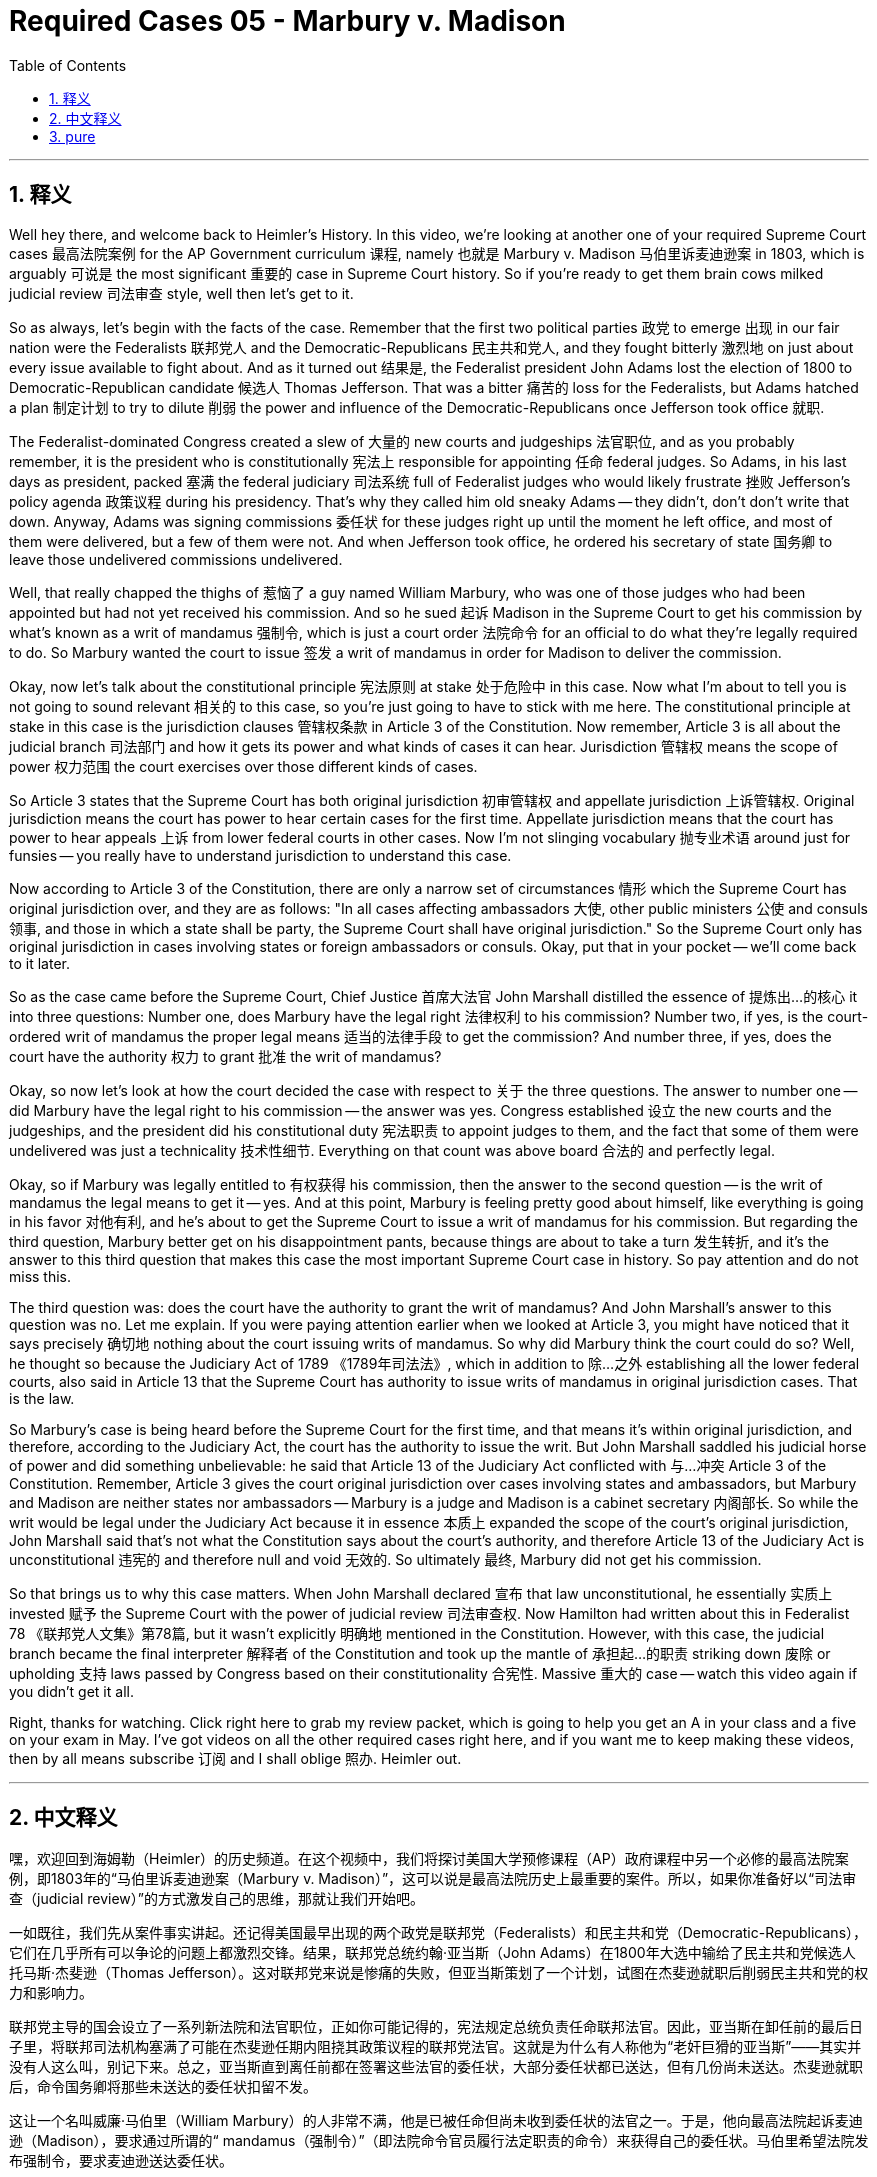 
= Required Cases 05 - Marbury v. Madison
:toc: left
:toclevels: 3
:sectnums:
:stylesheet: myAdocCss.css

'''

== 释义


Well hey there, and welcome back to Heimler's History. In this video, we're looking at another one of your required Supreme Court cases 最高法院案例 for the AP Government curriculum 课程, namely 也就是 Marbury v. Madison 马伯里诉麦迪逊案 in 1803, which is arguably 可说是 the most significant 重要的 case in Supreme Court history. So if you're ready to get them brain cows milked judicial review 司法审查 style, well then let's get to it. +  

So as always, let's begin with the facts of the case. Remember that the first two political parties 政党 to emerge 出现 in our fair nation were the Federalists 联邦党人 and the Democratic-Republicans 民主共和党人, and they fought bitterly 激烈地 on just about every issue available to fight about. And as it turned out 结果是, the Federalist president John Adams lost the election of 1800 to Democratic-Republican candidate 候选人 Thomas Jefferson. That was a bitter 痛苦的 loss for the Federalists, but Adams hatched a plan 制定计划 to try to dilute 削弱 the power and influence of the Democratic-Republicans once Jefferson took office 就职. +  

The Federalist-dominated Congress created a slew of 大量的 new courts and judgeships 法官职位, and as you probably remember, it is the president who is constitutionally 宪法上 responsible for appointing 任命 federal judges. So Adams, in his last days as president, packed 塞满 the federal judiciary 司法系统 full of Federalist judges who would likely frustrate 挫败 Jefferson's policy agenda 政策议程 during his presidency. That's why they called him old sneaky Adams -- they didn't, don't don't write that down. Anyway, Adams was signing commissions 委任状 for these judges right up until the moment he left office, and most of them were delivered, but a few of them were not. And when Jefferson took office, he ordered his secretary of state 国务卿 to leave those undelivered commissions undelivered. +  

Well, that really chapped the thighs of 惹恼了 a guy named William Marbury, who was one of those judges who had been appointed but had not yet received his commission. And so he sued 起诉 Madison in the Supreme Court to get his commission by what's known as a writ of mandamus 强制令, which is just a court order 法院命令 for an official to do what they're legally required to do. So Marbury wanted the court to issue 签发 a writ of mandamus in order for Madison to deliver the commission. +  

Okay, now let's talk about the constitutional principle 宪法原则 at stake 处于危险中 in this case. Now what I'm about to tell you is not going to sound relevant 相关的 to this case, so you're just going to have to stick with me here. The constitutional principle at stake in this case is the jurisdiction clauses 管辖权条款 in Article 3 of the Constitution. Now remember, Article 3 is all about the judicial branch 司法部门 and how it gets its power and what kinds of cases it can hear. Jurisdiction 管辖权 means the scope of power 权力范围 the court exercises over those different kinds of cases. +  

So Article 3 states that the Supreme Court has both original jurisdiction 初审管辖权 and appellate jurisdiction 上诉管辖权. Original jurisdiction means the court has power to hear certain cases for the first time. Appellate jurisdiction means that the court has power to hear appeals 上诉 from lower federal courts in other cases. Now I'm not slinging vocabulary 抛专业术语 around just for funsies -- you really have to understand jurisdiction to understand this case. +  

Now according to Article 3 of the Constitution, there are only a narrow set of circumstances 情形 which the Supreme Court has original jurisdiction over, and they are as follows: "In all cases affecting ambassadors 大使, other public ministers 公使 and consuls 领事, and those in which a state shall be party, the Supreme Court shall have original jurisdiction." So the Supreme Court only has original jurisdiction in cases involving states or foreign ambassadors or consuls. Okay, put that in your pocket -- we'll come back to it later. +  

So as the case came before the Supreme Court, Chief Justice 首席大法官 John Marshall distilled the essence of 提炼出…的核心 it into three questions: Number one, does Marbury have the legal right 法律权利 to his commission? Number two, if yes, is the court-ordered writ of mandamus the proper legal means 适当的法律手段 to get the commission? And number three, if yes, does the court have the authority 权力 to grant 批准 the writ of mandamus? +  

Okay, so now let's look at how the court decided the case with respect to 关于 the three questions. The answer to number one -- did Marbury have the legal right to his commission -- the answer was yes. Congress established 设立 the new courts and the judgeships, and the president did his constitutional duty 宪法职责 to appoint judges to them, and the fact that some of them were undelivered was just a technicality 技术性细节. Everything on that count was above board 合法的 and perfectly legal. +  

Okay, so if Marbury was legally entitled to 有权获得 his commission, then the answer to the second question -- is the writ of mandamus the legal means to get it -- yes. And at this point, Marbury is feeling pretty good about himself, like everything is going in his favor 对他有利, and he's about to get the Supreme Court to issue a writ of mandamus for his commission. But regarding the third question, Marbury better get on his disappointment pants, because things are about to take a turn 发生转折, and it's the answer to this third question that makes this case the most important Supreme Court case in history. So pay attention and do not miss this. +  

The third question was: does the court have the authority to grant the writ of mandamus? And John Marshall's answer to this question was no. Let me explain. If you were paying attention earlier when we looked at Article 3, you might have noticed that it says precisely 确切地 nothing about the court issuing writs of mandamus. So why did Marbury think the court could do so? Well, he thought so because the Judiciary Act of 1789 《1789年司法法》, which in addition to 除…之外 establishing all the lower federal courts, also said in Article 13 that the Supreme Court has authority to issue writs of mandamus in original jurisdiction cases. That is the law. +  

So Marbury's case is being heard before the Supreme Court for the first time, and that means it's within original jurisdiction, and therefore, according to the Judiciary Act, the court has the authority to issue the writ. But John Marshall saddled his judicial horse of power and did something unbelievable: he said that Article 13 of the Judiciary Act conflicted with 与…冲突 Article 3 of the Constitution. Remember, Article 3 gives the court original jurisdiction over cases involving states and ambassadors, but Marbury and Madison are neither states nor ambassadors -- Marbury is a judge and Madison is a cabinet secretary 内阁部长. So while the writ would be legal under the Judiciary Act because it in essence 本质上 expanded the scope of the court's original jurisdiction, John Marshall said that's not what the Constitution says about the court's authority, and therefore Article 13 of the Judiciary Act is unconstitutional 违宪的 and therefore null and void 无效的. So ultimately 最终, Marbury did not get his commission. +  

So that brings us to why this case matters. When John Marshall declared 宣布 that law unconstitutional, he essentially 实质上 invested 赋予 the Supreme Court with the power of judicial review 司法审查权. Now Hamilton had written about this in Federalist 78 《联邦党人文集》第78篇, but it wasn't explicitly 明确地 mentioned in the Constitution. However, with this case, the judicial branch became the final interpreter 解释者 of the Constitution and took up the mantle of 承担起…的职责 striking down 废除 or upholding 支持 laws passed by Congress based on their constitutionality 合宪性. Massive 重大的 case -- watch this video again if you didn't get it all. +  

Right, thanks for watching. Click right here to grab my review packet, which is going to help you get an A in your class and a five on your exam in May. I've got videos on all the other required cases right here, and if you want me to keep making these videos, then by all means subscribe 订阅 and I shall oblige 照办. Heimler out. +

'''

== 中文释义


嘿，欢迎回到海姆勒（Heimler）的历史频道。在这个视频中，我们将探讨美国大学预修课程（AP）政府课程中另一个必修的最高法院案例，即1803年的“马伯里诉麦迪逊案（Marbury v. Madison）”，这可以说是最高法院历史上最重要的案件。所以，如果你准备好以“司法审查（judicial review）”的方式激发自己的思维，那就让我们开始吧。 +  

一如既往，我们先从案件事实讲起。还记得美国最早出现的两个政党是联邦党（Federalists）和民主共和党（Democratic-Republicans），它们在几乎所有可以争论的问题上都激烈交锋。结果，联邦党总统约翰·亚当斯（John Adams）在1800年大选中输给了民主共和党候选人托马斯·杰斐逊（Thomas Jefferson）。这对联邦党来说是惨痛的失败，但亚当斯策划了一个计划，试图在杰斐逊就职后削弱民主共和党的权力和影响力。 +  

联邦党主导的国会设立了一系列新法院和法官职位，正如你可能记得的，宪法规定总统负责任命联邦法官。因此，亚当斯在卸任前的最后日子里，将联邦司法机构塞满了可能在杰斐逊任期内阻挠其政策议程的联邦党法官。这就是为什么有人称他为“老奸巨猾的亚当斯”——其实并没有人这么叫，别记下来。总之，亚当斯直到离任前都在签署这些法官的委任状，大部分委任状都已送达，但有几份尚未送达。杰斐逊就职后，命令国务卿将那些未送达的委任状扣留不发。 +  

这让一个名叫威廉·马伯里（William Marbury）的人非常不满，他是已被任命但尚未收到委任状的法官之一。于是，他向最高法院起诉麦迪逊（Madison），要求通过所谓的“ mandamus（强制令）”（即法院命令官员履行法定职责的命令）来获得自己的委任状。马伯里希望法院发布强制令，要求麦迪逊送达委任状。 +  

现在我们来谈谈本案涉及的宪法原则。我接下来要说的内容听起来可能与本案无关，但请你耐心听下去。本案涉及的宪法原则是宪法第三条（Article 3）中的管辖权条款。还记得吗，宪法第三条全部关于司法分支，包括其如何获得权力以及可以审理哪些类型的案件。“管辖权（jurisdiction）”指的是法院对不同类型案件行使权力的范围。 +  

宪法第三条规定，最高法院同时拥有“初审管辖权（original jurisdiction）”和“上诉管辖权（appellate jurisdiction）”。初审管辖权意味着法院有权首次审理某些案件。上诉管辖权意味着法院有权审理来自下级联邦法院的上诉案件。我不是为了好玩而堆砌术语——你必须理解管辖权才能理解这个案件。 +  

根据宪法第三条，最高法院仅对以下特定情形拥有初审管辖权：“在所有涉及大使、其他公使和领事的案件，以及州为一方当事人的案件中，最高法院拥有初审管辖权。” 因此，最高法院仅在涉及州或外国大使、领事的案件中拥有初审管辖权。记住这一点——我们稍后会再提到。 +  

当案件提交到最高法院时，首席大法官约翰·马歇尔（John Marshall）将案件的核心提炼为三个问题：第一，马伯里是否有法律权利获得他的委任状？第二，如果有，法院下令的强制令是否是获得委任状的适当法律手段？第三，如果是，法院是否有权签发强制令？ +  

现在我们来看看法院如何就这三个问题作出裁决。第一个问题的答案——马伯里是否有法律权利获得委任状——是肯定的。国会设立了新法院和法官职位，总统履行了宪法规定的任命法官的职责，部分委任状未送达只是技术性问题。从这一点来看，一切都是合法合规的。 +  

既然马伯里在法律上有权获得委任状，那么第二个问题的答案——强制令是否是获得委任状的法律手段——也是肯定的。此时，马伯里感觉良好，认为一切都对他有利，最高法院即将为他的委任状签发强制令。但关于第三个问题，马伯里最好做好失望的准备，因为事情即将转折，而正是第三个问题的答案使本案成为最高法院历史上最重要的案件。请注意，不要错过这一点。 +  

第三个问题是：法院是否有权签发强制令？约翰·马歇尔的回答是否定的。让我解释一下。如果你之前留意到宪法第三条的内容，可能会注意到其中完全没有提到法院可以签发强制令。那么马伯里为什么认为法院可以这样做呢？因为1789年《司法法》（Judiciary Act of 1789）除了设立所有下级联邦法院外，还在第13条规定最高法院有权在初审管辖案件中签发强制令。这是法律规定的。 +  

马伯里的案件是首次提交给最高法院审理，这意味着属于初审管辖范围，因此根据《司法法》，法院有权签发强制令。但约翰·马歇尔祭出了他的司法权力之剑，做出了令人难以置信的举动：他宣布《司法法》第13条与宪法第三条冲突。还记得吗，宪法第三条规定法院对涉及州和大使的案件拥有初审管辖权，但马伯里和麦迪逊既不是州也不是大使——马伯里是法官，麦迪逊是内阁部长。因此，尽管根据《司法法》，强制令在本质上扩大了法院初审管辖权的范围，看似合法，但约翰·马歇尔认为这不符合宪法对法院权力的规定，因此《司法法》第13条违宪，无效。最终，马伯里没有获得他的委任状。 +  

这就引出了本案的重要性。当约翰·马歇尔宣布该法律违宪时，他实质上赋予了最高法院“司法审查（judicial review）”的权力。汉密尔顿（Hamilton）曾在《联邦党人文集》第78篇（Federalist 78）中谈到过这一点，但宪法中并未明确提及。然而，通过本案，司法分支成为宪法的最终解释者，并承担起根据合宪性废除或支持国会通过的法律的职责。这是一个具有里程碑意义的案件——如果没完全理解，建议再看一遍这个视频。 +  

好了，感谢观看。点击这里获取我的复习资料包，它将帮助你在课堂上取得A的成绩，并在五月份的考试中获得5分。我这里还有关于所有其他必修案例的视频，如果你希望我继续制作此类视频，请务必订阅，我会尽力满足。海姆勒，退出。 +

'''

== pure
Well hey there, and welcome back to Heimler's History. In this video, we're looking at another one of your required Supreme Court cases for the AP Government curriculum, namely Marbury v. Madison in 1803, which is arguably the most significant case in Supreme Court history. So if you're ready to get them brain cows milked judicial review style, well then let's get to it.

So as always, let's begin with the facts of the case. Remember that the first two political parties to emerge in our fair nation were the Federalists and the Democratic-Republicans, and they fought bitterly on just about every issue available to fight about. And as it turned out, the Federalist president John Adams lost the election of 1800 to Democratic-Republican candidate Thomas Jefferson. That was a bitter loss for the Federalists, but Adams hatched a plan to try to dilute the power and influence of the Democratic-Republicans once Jefferson took office.

The Federalist-dominated Congress created a slew of new courts and judgeships, and as you probably remember, it is the president who is constitutionally responsible for appointing federal judges. So Adams, in his last days as president, packed the federal judiciary full of Federalist judges who would likely frustrate Jefferson's policy agenda during his presidency. That's why they called him old sneaky Adams -- they didn't, don't don't write that down. Anyway, Adams was signing commissions for these judges right up until the moment he left office, and most of them were delivered, but a few of them were not. And when Jefferson took office, he ordered his secretary of state to leave those undelivered commissions undelivered.

Well, that really chapped the thighs of a guy named William Marbury, who was one of those judges who had been appointed but had not yet received his commission. And so he sued Madison in the Supreme Court to get his commission by what's known as a writ of mandamus, which is just a court order for an official to do what they're legally required to do. So Marbury wanted the court to issue a writ of mandamus in order for Madison to deliver the commission.

Okay, now let's talk about the constitutional principle at stake in this case. Now what I'm about to tell you is not going to sound relevant to this case, so you're just going to have to stick with me here. The constitutional principle at stake in this case is the jurisdiction clauses in Article 3 of the Constitution. Now remember, Article 3 is all about the judicial branch and how it gets its power and what kinds of cases it can hear. Jurisdiction means the scope of power the court exercises over those different kinds of cases.

So Article 3 states that the Supreme Court has both original jurisdiction and appellate jurisdiction. Original jurisdiction means the court has power to hear certain cases for the first time. Appellate jurisdiction means that the court has power to hear appeals from lower federal courts in other cases. Now I'm not slinging vocabulary around just for funsies -- you really have to understand jurisdiction to understand this case.

Now according to Article 3 of the Constitution, there are only a narrow set of circumstances which the Supreme Court has original jurisdiction over, and they are as follows: "In all cases affecting ambassadors, other public ministers and consuls, and those in which a state shall be party, the Supreme Court shall have original jurisdiction." So the Supreme Court only has original jurisdiction in cases involving states or foreign ambassadors or consuls. Okay, put that in your pocket -- we'll come back to it later.

So as the case came before the Supreme Court, Chief Justice John Marshall distilled the essence of it into three questions: Number one, does Marbury have the legal right to his commission? Number two, if yes, is the court-ordered writ of mandamus the proper legal means to get the commission? And number three, if yes, does the court have the authority to grant the writ of mandamus?

Okay, so now let's look at how the court decided the case with respect to the three questions. The answer to number one -- did Marbury have the legal right to his commission -- the answer was yes. Congress established the new courts and the judgeships, and the president did his constitutional duty to appoint judges to them, and the fact that some of them were undelivered was just a technicality. Everything on that count was above board and perfectly legal.

Okay, so if Marbury was legally entitled to his commission, then the answer to the second question -- is the writ of mandamus the legal means to get it -- yes. And at this point, Marbury is feeling pretty good about himself, like everything is going in his favor, and he's about to get the Supreme Court to issue a writ of mandamus for his commission. But regarding the third question, Marbury better get on his disappointment pants, because things are about to take a turn, and it's the answer to this third question that makes this case the most important Supreme Court case in history. So pay attention and do not miss this.

The third question was: does the court have the authority to grant the writ of mandamus? And John Marshall's answer to this question was no. Let me explain. If you were paying attention earlier when we looked at Article 3, you might have noticed that it says precisely nothing about the court issuing writs of mandamus. So why did Marbury think the court could do so? Well, he thought so because the Judiciary Act of 1789, which in addition to establishing all the lower federal courts, also said in Article 13 that the Supreme Court has authority to issue writs of mandamus in original jurisdiction cases. That is the law.

So Marbury's case is being heard before the Supreme Court for the first time, and that means it's within original jurisdiction, and therefore, according to the Judiciary Act, the court has the authority to issue the writ. But John Marshall saddled his judicial horse of power and did something unbelievable: he said that Article 13 of the Judiciary Act conflicted with Article 3 of the Constitution. Remember, Article 3 gives the court original jurisdiction over cases involving states and ambassadors, but Marbury and Madison are neither states nor ambassadors -- Marbury is a judge and Madison is a cabinet secretary. So while the writ would be legal under the Judiciary Act because it in essence expanded the scope of the court's original jurisdiction, John Marshall said that's not what the Constitution says about the court's authority, and therefore Article 13 of the Judiciary Act is unconstitutional and therefore null and void. So ultimately, Marbury did not get his commission.

So that brings us to why this case matters. When John Marshall declared that law unconstitutional, he essentially invested the Supreme Court with the power of judicial review. Now Hamilton had written about this in Federalist 78, but it wasn't explicitly mentioned in the Constitution. However, with this case, the judicial branch became the final interpreter of the Constitution and took up the mantle of striking down or upholding laws passed by Congress based on their constitutionality. Massive case -- watch this video again if you didn't get it all.

Right, thanks for watching. Click right here to grab my review packet, which is going to help you get an A in your class and a five on your exam in May. I've got videos on all the other required cases right here, and if you want me to keep making these videos, then by all means subscribe and I shall oblige. Heimler out.



'''

